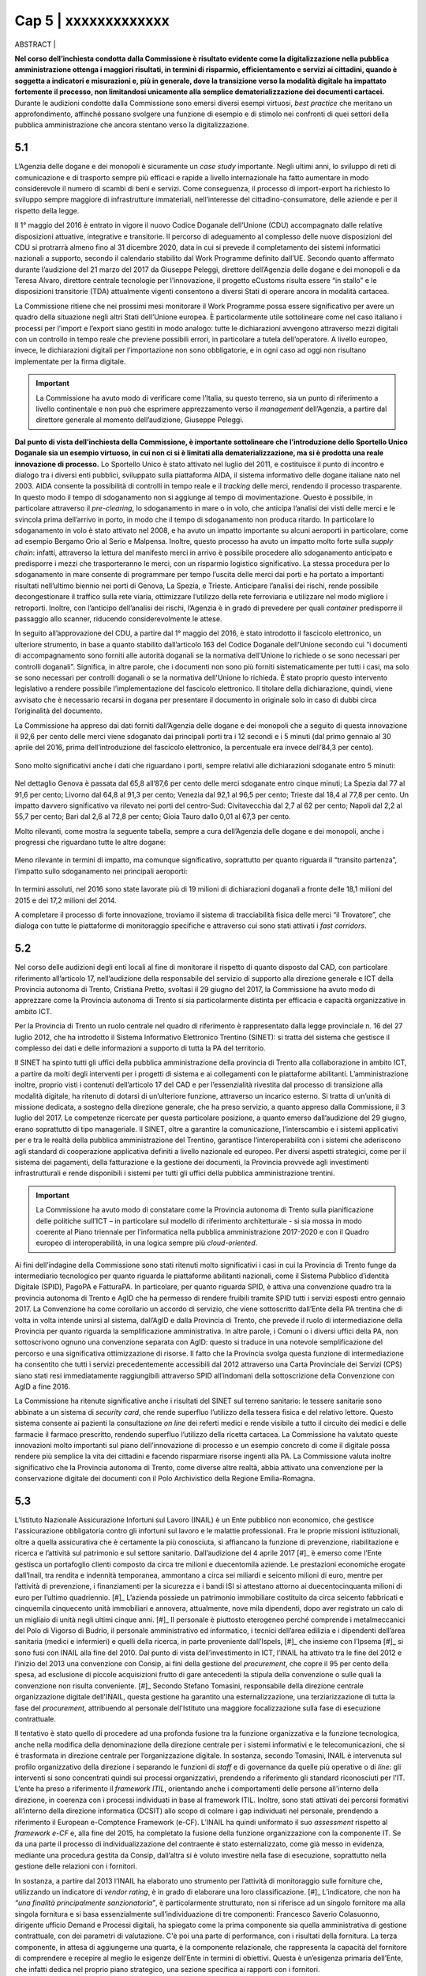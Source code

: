 ======================================================
Cap 5 | xxxxxxxxxxxxx
======================================================


ABSTRACT | 


**Nel corso dell’inchiesta condotta dalla Commissione è risultato evidente come la digitalizzazione nella pubblica amministrazione ottenga i maggiori risultati, in termini di risparmio, efficientamento e servizi ai cittadini, quando è soggetta a indicatori e misurazioni e, più in generale, dove la transizione verso la modalità digitale ha impattato fortemente il processo, non limitandosi unicamente alla semplice dematerializzazione dei documenti cartacei.** Durante le audizioni condotte dalla Commissione sono emersi diversi esempi virtuosi, *best practice* che meritano un approfondimento, affinché possano svolgere una funzione di esempio e di stimolo nei confronti di quei settori della pubblica amministrazione che ancora stentano verso la digitalizzazione.


5.1 
^^^^^^^^^^^^^^^^^^^^^^^^^^^^^^^^^^^^^^^^^
L’Agenzia delle dogane e dei monopoli è sicuramente un *case study* importante. Negli ultimi anni, lo sviluppo di reti di comunicazione e di trasporto sempre più efficaci e rapide a livello internazionale ha fatto aumentare in modo considerevole il numero di scambi di beni e servizi. Come conseguenza, il processo di import-export ha richiesto lo sviluppo sempre maggiore di infrastrutture immateriali, nell’interesse del cittadino-consumatore, delle aziende e per il rispetto della legge.

Il 1° maggio del 2016 è entrato in vigore il nuovo Codice Doganale dell’Unione (CDU) accompagnato dalle relative disposizioni attuative, integrative e transitorie. Il percorso di adeguamento al complesso delle nuove disposizioni del CDU si protrarrà almeno fino al 31 dicembre 2020, data in cui si prevede il completamento dei sistemi informatici nazionali a supporto, secondo il calendario stabilito dal Work Programme definito dall’UE. Secondo quanto affermato durante l’audizione del 21 marzo del 2017 da Giuseppe Peleggi, direttore dell’Agenzia delle dogane e dei monopoli e da Teresa Alvaro, direttore centrale tecnologie per l’innovazione, il progetto eCustoms risulta essere “in stallo” e le disposizioni transitorie (TDA) attualmente vigenti consentono a diversi Stati di operare ancora in modalità cartacea.

La Commissione ritiene che nei prossimi mesi monitorare il Work Programme possa essere significativo per avere un quadro della situazione negli altri Stati dell’Unione europea. È particolarmente utile sottolineare come nel caso italiano i processi per l’import e l’export siano gestiti in modo analogo: tutte le dichiarazioni avvengono attraverso mezzi digitali con un controllo in tempo reale che previene possibili errori, in particolare a tutela dell’operatore. A livello europeo, invece, le dichiarazioni digitali per l’importazione non sono obbligatorie, e in ogni caso ad oggi non risultano implementate per la firma digitale.

.. important::
   La Commissione ha avuto modo di verificare come l’Italia, su questo terreno, sia un punto di riferimento a livello continentale e non 
   può che esprimere apprezzamento verso il *management* dell’Agenzia, a partire dal direttore generale al momento dell’audizione, 
   Giuseppe Peleggi.

**Dal punto di vista dell’inchiesta della Commissione, è importante sottolineare che l’introduzione dello Sportello Unico Doganale sia un esempio virtuoso, in cui non ci si è limitati alla dematerializzazione, ma si è prodotta una reale innovazione di processo.** Lo Sportello Unico è stato attivato nel luglio del 2011, e costituisce il punto di incontro e dialogo tra i diversi enti pubblici, sviluppato sulla piattaforma AIDA, il sistema informativo delle dogane italiane nato nel 2003. AIDA consente la possibilità di controlli in tempo reale e il *tracking* delle merci, rendendo il processo trasparente. In questo modo il tempo di sdoganamento non si aggiunge al tempo di movimentazione. Questo è possibile, in particolare attraverso il *pre-clearing*, lo sdoganamento in mare o in volo, che anticipa l’analisi dei visti delle merci e le svincola prima dell’arrivo in porto, in modo che il tempo di sdoganamento non produca ritardo. In particolare lo sdoganamento in volo è stato attivato nel 2008, e ha avuto un impatto importante su alcuni aeroporti in particolare, come ad esempio Bergamo Orio al Serio e Malpensa. Inoltre, questo processo ha avuto un impatto molto forte sulla *supply chain*: infatti, attraverso la lettura del manifesto merci in arrivo è possibile procedere allo sdoganamento anticipato e predisporre i mezzi che trasporteranno le merci, con un risparmio logistico significativo. La stessa procedura per lo sdoganamento in mare consente di programmare per tempo l’uscita delle merci dai porti e ha portato a importanti risultati nell’ultimo biennio nei porti di Genova, La Spezia, e Trieste. Anticipare l’analisi dei rischi, rende possibile decongestionare il traffico sulla rete viaria, ottimizzare l’utilizzo della rete ferroviaria e utilizzare nel modo migliore i retroporti. Inoltre, con l’anticipo dell’analisi dei rischi, l’Agenzia è in grado di prevedere per quali *container* predisporre il passaggio allo scanner, riducendo considerevolmente le attese.

In seguito all’approvazione del CDU, a partire dal 1° maggio del 2016, è stato introdotto il fascicolo elettronico, un ulteriore strumento, in base a quanto stabilito dall’articolo 163 del Codice Doganale dell’Unione secondo cui “i documenti di accompagnamento sono forniti alle autorità doganali se la normativa dell'Unione lo richiede o se sono necessari per controlli doganali”. Significa, in altre parole, che i documenti non sono più forniti sistematicamente per tutti i casi, ma solo se sono necessari per controlli doganali o se la normativa dell'Unione lo richieda. È stato proprio questo intervento legislativo a rendere possibile l’implementazione del fascicolo elettronico. Il titolare della dichiarazione, quindi, viene avvisato che è necessario recarsi in dogana per presentare il documento in originale solo in caso di dubbi circa l’originalità del documento.

La Commissione ha appreso dai dati forniti dall’Agenzia delle dogane e dei monopoli che a seguito di questa innovazione il 92,6 per cento delle merci viene sdoganato dai principali porti tra i 12 secondi e i 5 minuti (dal primo gennaio al 30 aprile del 2016, prima dell’introduzione del fascicolo elettronico, la percentuale era invece dell’84,3 per cento).

.. figure:: imgrel/5a.png
   :alt: Figura 2
   :align: center

Sono molto significativi anche i dati che riguardano i porti, sempre relativi alle dichiarazioni sdoganate entro 5 minuti:

.. figure:: imgrel/5b.png
   :alt: Figura 2
   :align: center

Nel dettaglio Genova è passata dal 65,8 all’87,6 per cento delle merci sdoganate entro cinque minuti; La Spezia dal 77 al 91,6 per cento; Livorno dal 64,8 al 91,3 per cento; Venezia dal 92,1 al 96,5 per cento; Trieste dal 18,4 al 77,8 per cento. Un impatto davvero significativo va rilevato nei porti del centro-Sud: Civitavecchia dal 2,7 al 62 per cento; Napoli dal 2,2 al 55,7 per cento; Bari dal 2,6 al 72,8 per cento; Gioia Tauro dallo 0,01 al 67,3 per cento.

Molto rilevanti, come mostra la seguente tabella, sempre a cura dell’Agenzia delle dogane e dei monopoli, anche i progressi che riguardano tutte le altre dogane:

.. figure:: imgrel/5c.png
   :alt: Figura 2
   :align: center

Meno rilevante in termini di impatto, ma comunque significativo, soprattutto per quanto riguarda il “transito partenza”, l’impatto sullo sdoganamento nei principali aeroporti:

.. figure:: imgrel/5d.png
   :alt: Figura 2
   :align: center

In termini assoluti, nel 2016 sono state lavorate più di 19 milioni di dichiarazioni doganali a fronte delle 18,1 milioni del 2015 e dei 17,2 milioni del 2014.

A completare il processo di forte innovazione, troviamo il sistema di tracciabilità fisica delle merci “il Trovatore”, che dialoga con tutte le piattaforme di monitoraggio specifiche e attraverso cui sono stati attivati i *fast corridors*.


5.2 
^^^^^^^^^^^^^^^^^^^^^^^^^^^^^^^^^^^^^^^^^

Nel corso delle audizioni degli enti locali al fine di monitorare il rispetto di quanto disposto dal CAD, con particolare riferimento all’articolo 17, nell’audizione della responsabile del servizio di supporto alla direzione generale e ICT della Provincia autonoma di Trento, Cristiana Pretto, svoltasi il 29 giugno del 2017, la Commissione ha avuto modo di apprezzare come la Provincia autonoma di Trento si sia particolarmente distinta per efficacia e capacità organizzative in ambito ICT.

Per la Provincia di Trento un ruolo centrale nel quadro di riferimento è rappresentato dalla legge provinciale n. 16 del 27 luglio 2012, che ha introdotto il Sistema Informativo Elettronico Trentino (SINET): si tratta del sistema che gestisce il complesso dei dati e delle informazioni a supporto di tutta la PA del territorio.

Il SINET ha spinto tutti gli uffici della pubblica amministrazione della provincia di Trento alla collaborazione in ambito ICT, a partire da molti degli interventi per i progetti di sistema e ai collegamenti con le piattaforme abilitanti. L’amministrazione inoltre, proprio visti i contenuti dell’articolo 17 del CAD e per l’essenzialità rivestita dal processo di transizione alla modalità digitale, ha ritenuto di dotarsi di un’ulteriore funzione, attraverso un incarico esterno. Si tratta di un’unità di missione dedicata, a sostegno della direzione generale, che ha preso servizio, a quanto appreso dalla Commissione, il 3 luglio del 2017. Le competenze ricercate per questa particolare posizione, a quanto emerso dall’audizione del 29 giugno, erano soprattutto di tipo manageriale. Il SINET, oltre a garantire la comunicazione, l’interscambio e i sistemi applicativi per e tra le realtà della pubblica amministrazione del Trentino, garantisce l’interoperabilità con i sistemi che aderiscono agli standard di cooperazione applicativa definiti a livello nazionale ed europeo. Per diversi aspetti strategici, come per il sistema dei pagamenti, della fatturazione e la gestione dei documenti, la Provincia provvede agli investimenti infrastrutturali e rende disponibili i sistemi per tutti gli uffici della pubblica amministrazione trentini.

.. important::
   La Commissione ha avuto modo di constatare come la Provincia autonoma di Trento sulla pianificazione delle politiche sull’ICT – in 
   particolare sul modello di riferimento architetturale - si sia mossa in modo coerente al Piano triennale per l’informatica nella 
   pubblica amministrazione 2017-2020 e con il Quadro europeo di interoperabilità, in una logica sempre più *cloud-oriented*.
   
Ai fini dell’indagine della Commissione sono stati ritenuti molto significativi i casi in cui la Provincia di Trento funge da intermediario tecnologico per quanto riguarda le piattaforme abilitanti nazionali, come il Sistema Pubblico d’identità Digitale (SPID), PagoPA e FatturaPA. In particolare, per quanto riguarda SPID, è attiva una convenzione quadro tra la provincia autonoma di Trento e AgID che ha permesso di rendere fruibili tramite SPID tutti i servizi esposti entro gennaio 2017. La Convenzione ha come corollario un accordo di servizio, che viene sottoscritto dall’Ente della PA trentina che di volta in volta intende unirsi al sistema, dall’AgID e dalla Provincia di Trento, che prevede il ruolo di intermediazione della Provincia per quanto riguarda la semplificazione amministrativa. In altre parole, i Comuni o i diversi uffici della PA, non sottoscrivono ognuno una convenzione separata con AgID: questo si traduce in una notevole semplificazione del percorso e una significativa ottimizzazione di risorse. Il fatto che la Provincia svolga questa funzione di intermediazione ha consentito che tutti i servizi precedentemente accessibili dal 2012 attraverso una Carta Provinciale dei Servizi (CPS) siano stati resi immediatamente raggiungibili attraverso SPID all’indomani della sottoscrizione della Convenzione con AgID a fine 2016.

La Commissione ha ritenute significative anche i risultati del SINET sul terreno sanitario: le tessere sanitarie sono abbinate a un sistema di *security card*, che rende superfluo l’utilizzo della tessera fisica e del relativo lettore. Questo sistema consente ai pazienti la consultazione *on line* dei referti medici e rende visibile a tutto il circuito dei medici e delle farmacie il farmaco prescritto, rendendo superfluo l’utilizzo della ricetta cartacea. La Commissione ha valutato queste innovazioni molto importanti sul piano dell’innovazione di processo e un esempio concreto di come il digitale possa rendere più semplice la vita dei cittadini e facendo risparmiare risorse ingenti alla PA. La Commissione valuta inoltre significativo che la Provincia autonoma di Trento, come diverse altre realtà, abbia attivato una convenzione per la conservazione digitale dei documenti con il Polo Archivistico della Regione Emilia-Romagna.

5.3 
^^^^^^^^^^^^^^^^^^^^^^^^^^^^^^^^^^^^^^^^^

L’Istituto Nazionale Assicurazione Infortuni sul Lavoro (INAIL) è un Ente pubblico non economico, che gestisce l'assicurazione obbligatoria contro gli infortuni sul lavoro e le malattie professionali. Fra le proprie missioni istituzionali, oltre a quella assicurativa che è certamente la più conosciuta, si affiancano la funzione di prevenzione, riabilitazione e ricerca e l’attività sul patrimonio e sul settore sanitario. Dall’audizione del 4 aprile 2017 [#]_ è emerso come l’Ente gestisca un portafoglio clienti composto da circa tre milioni e duecentomila aziende. Le prestazioni economiche erogate dall’Inail, tra rendita e indennità temporanea, ammontano a circa sei miliardi e seicento milioni di euro, mentre per l’attività di prevenzione, i finanziamenti per la sicurezza e i bandi ISI si attestano attorno ai duecentocinquanta milioni di euro per l’ultimo quadriennio. [#]_ L’azienda possiede un patrimonio immobiliare costituito da circa seicento fabbricati e cinquemila cinquecento unità immobiliari e annovera, attualmente, nove mila dipendenti, dopo aver registrato un calo di un migliaio di unità negli ultimi cinque anni. [#]_ Il personale è piuttosto eterogeneo perché comprende i metalmeccanici del Polo di Vigorso di Budrio, il personale amministrativo ed informatico, i tecnici dell’area edilizia e i dipendenti dell’area sanitaria (medici e infermieri) e quelli della ricerca, in parte proveniente dall’Ispels, [#]_ che insieme con l’Ipsema [#]_ si sono fusi con INAIL alla fine del 2010. Dal punto di vista dell’investimento in ICT, l’INAIL ha attivato tra le fine del 2012 e l’inizio del 2013 una convenzione con Consip, ai fini della gestione del *procurement*, che copre il 95 per cento della spesa, ad esclusione di piccole acquisizioni frutto di gare antecedenti la stipula della convenzione o sulle quali la convenzione non risulta conveniente. [#]_ Secondo Stefano Tomasini, responsabile della direzione centrale organizzazione digitale dell'INAIL, questa gestione ha garantito una esternalizzazione, una terziarizzazione di tutta la fase del *procurement*, attribuendo al personale dell'Istituto una maggiore focalizzazione sulla fase di esecuzione contrattuale. 

Il tentativo è stato quello di procedere ad una profonda fusione tra la funzione organizzativa e la funzione tecnologica, anche nella modifica della denominazione della direzione centrale per i sistemi informativi e le telecomunicazioni, che si è trasformata in direzione centrale per l’organizzazione digitale. In sostanza, secondo Tomasini, INAIL è intervenuta sul profilo organizzativo della direzione i separando le funzioni di *staff* e di governance da quelle più operative o di *line*: gli interventi si sono concentrati quindi sui processi organizzativi, prendendo a riferimento gli standard riconosciuti per l'IT. L’ente ha preso a riferimento il *framework ITIL*, orientando anche i comportamenti delle persone all'interno della direzione, in coerenza con i processi individuati in base al framework ITIL. Inoltre, sono stati attivati dei percorsi formativi all’interno della direzione informatica (DCSIT) allo scopo di colmare i gap individuati nel personale, prendendo a riferimento il European e-Comptence Framework (e-CF). L’INAIL ha quindi uniformato il suo *assessment* rispetto al *framework e-CF* e, alla fine del 2015, ha completato la fusione della funzione organizzazione con la componente IT. Se da una parte il processo di individualizzazione del contraente è stato esternalizzato, come già messo in evidenza, mediante una procedura gestita da Consip, dall’altra si è voluto investire nella fase di esecuzione, soprattutto nella gestione delle relazioni con i fornitori. 

In sostanza, a partire dal 2013 l’INAIL ha elaborato uno strumento per l’attività di monitoraggio sulle forniture che, utilizzando un indicatore di *vendor rating*, è in grado di elaborare una loro classificazione. [#]_ L’indicatore, che non ha *“una finalità principalmente sanzionatoria”*, è particolarmente strutturato, non si riferisce ad un singolo fornitore ma alla singola fornitura e si basa essenzialmente sull’individuazione di tre componenti: Francesco Saverio Colasuonno, dirigente ufficio Demand e Processi digitali, ha spiegato come la prima componente sia quella amministrativa di gestione contrattuale, con dei parametri di valutazione. C'è poi una parte di performance, con i risultati della fornitura. La terza componente, in attesa di aggiungerne una quarta, è la componente relazionale, che rappresenta la capacità del fornitore di comprendere e recepire al meglio le esigenze dell’Ente in termini di obiettivi. Questa è un’esigenza primaria dell’Ente, che infatti dedica nel proprio piano strategico, una sezione specifica ai rapporti con i fornitori. 

In audizione Stefano Tomasini ha messo in evidenza come il *vendor rating* sia preso a riferimento anche nelle gare Consip, inoltre è previsto un meccanismo di gestione della fornitura, c.d. *dual sourcing*. Da quanto emerso dall’audizione, le gare INAIL sono separate in quattro lotti contigui (assicurativo, *digital front-end*, parte sanitaria, prevenzione e ricerca) nei quali è prevista, in base all’analisi strutturata fornita dal *vendor rating*, la possibilità di passare al fornitore del lotto contiguo nel momento in cui la fornitura non dovesse dare i risultati previsti e desiderati. In questo modo si sollecita e sensibilizza il fornitore nel prestare particolare attenzione al raggiungimento dei risultati attesi. Dall’audizione è emerso che il vendor rating, pur essendo un utile strumento di gestione dei fornitori, non è utilizzato da nessun altra pubblica amministrazione ad esclusione dell’INAIL che comunque si è attivata per diffondere l’utilizzo di tale strumento, in particolare organizzando due eventi ai quali sono state invitate le altre pubbliche amministrazioni e i vendor, per rappresentare l’applicazione e i risultati di tale modello.


5.3.1 
~~~~~~~~~~~~~~~~~~~~~~~~~~~~~~~~
I questionari sui quali si basa lo strumento del vendor rating sono strutturati su una batteria di indici, con pesature differenziate rispetto a ciascuna fornitura, che garantiscono la convergenza sui tre ambiti di monitoraggio e vengono somministrati materialmente da un nucleo di due o tre persone della direzione. Gli indici sono 180 e il questionario è rilevato internamente: l’indicatore sintetico che si costruisce in seguito ha una percentuale di valorizzazione e determina l’adeguatezza o meno della fornitura rispetto all’indicatore che è stato identificato. In aggiunta ai parametri rilevati attraverso i questionari somministrati, Francesco Saverio Colasuonno ha spiegato come ci siano anche dei parametri che vengono utilizzati in maniera automatica, che ad esempio riguardano i Service Level Agreement (SLA) previsti nei contratti di servizio e i Key Performance Indicator (KPI) presenti; la combinazione dei vari fattori ,si traduce in un unico parametro complessivo. Alla conclusione del processo di somministrazione guidata e di interpretazione dei parametri, i dati ottenuti rappresentano un’indicazione anche numerica, di come l'organizzazione interna dell'istituto sia in grado di valorizzare e stabilire dove deve migliorare la fase di acquisizione. Lo strumento mette in evidenza sia gli elementi di miglioramento, sia quelli di difficoltà, sui quali il comitato di autogoverno è chiamato a verificare l’esistenza di un eventuale gap da colmare. I risultati dell’utilizzo del *vendor rating* hanno fatto registrare un miglioramento sotto il profilo delle performance e, in alcune circostanze, nella gestione amministrativa, poiché contestualmente è stato migliorato anche il processo di fatturazione, che prevede l’erogazione dei documenti da parte dei fornitori sulla base delle regolari esecuzioni rilasciate dai Responsabili Unici del Procedimento e dai Direttori dell'Esecuzione del Contratto, con un'identificazione ormai puntuale tra gli elementi che costituiscono la fattura e gli elementi che sono stati oggetto della regolare esecuzione. L’ottimizzazione del processo di fatturazione, secondo i dirigenti di Inail, consentirà nel breve periodo anche di accelerare il processo di pagamento delle fatture emesse dai fornitori, automatizzando di conseguenza il processo di ciclo passivo. In ottemperanza a quanto previsto dalla circolare AgID, [#]_  l’attenzione nei confronti dei fornitori si è focalizzata anche sul ruolo del monitore, che viene coinvolto nell’attività di monitoraggio nella seconda fase di esecuzione contrattuale. Il monitore deve essere un soggetto terzo rispetto alle forniture presenti all’interno dell’amministrazione. Fino ad aprile del 2017, il monitore era una figura esterna all’Ente, ma selezionata da un elenco di monitori certificati, individuati all’interno di una lista fornita da AgID. Tuttavia Tomasini ha tenuto a precisare come dalle prossime gare, in attuazione della circolare AgID di dicembre 2016, il monitore sarà un soggetto non più individuato all’interno della lista AgID, che sarà selezionato con una gara pubblica *ad hoc* e si occuperà anche del monitoraggio dei contratti di minore entità. 



5.3.2 
~~~~~~~~~~~~~~~~~~~~~~~~~~~~~~~~
INAIL inoltre, ha predisposto il piano triennale per l’IT, che ha consentito di portare a compimento alcuni progetti, quale l’avvio del nuovo portale web nel 2016 e quella del nuovo portale Intranet, andato on line nei primi mesi del 2017. Al momento dell’audizione, Stefano Tomasini ha anche annunciato come l’INAIL stesse per avviare un progetto per la definizione di corsi e di iniziative formative sulle competenze digitali dedicato al personale amministrativo. La creazione dell’infrastruttura organizzativa ha consentito la ridefinizione di tutti i processi organizzativi interni per l’area del back-end, favorendo la razionalizzazione e la standardizzazione di tutti i processi interni, e semplificando di conseguenza l’utilizzo delle piattaforme a supporto e gli ARP. [#]_

Un altro degli interventi strutturali di maggior impatto è stato il progetto di semplificazione delle componenti software degli application server di front-end e back-end. Nel 2013, infatti, esistevano tredici versioni differenti di application server, mentre oggi, grazie all’azione di standardizzazione e razionalizzazione, esistono un application server per il *front-end* e un altro per il *back-end*. In questo modo, è più semplice tenere sotto monitoraggio tutti i servizi erogati dall’Istituto.

Alla fine del 2015, inoltre, è entrata in servizio la *control room*, grazie alla quale si possono tenere sotto osservazione tutti i servizi erogati dall'Istituto, sulla base di un catalogo unificato, condiviso fra le varie aree all'interno della direzione. Inoltre, ove è stato possibile farlo, l’INAIL ha attivato cooperazioni applicative di interscambio di informazioni con altre pubbliche amministrazioni, utilizzando la porta di dominio qualificata da AgID. Questi interscambi sono attivi con l’INPS e la Cassa Edile per la predisposizione del DURC *online*; con l’INPS e il Ministero del lavoro per le comunicazioni sul lavoro occasionale e accessorio; con le regioni, per l’invio dei certificati medici per gli infortuni; con la Telecom, le Ferrovie dello Stato e con Poste, per quanto riguarda le denunce di infortunio dei dipendenti di queste aziende e con i Carabinieri per la vigilanza. Per quanto riguarda i pilastri dell'Agenda Digitale, l'INAIL ha rispettato l'obbligo, previsto dal 6 giugno 2014, dell'invio delle fatture in formato elettronico alle pubbliche amministrazioni, utilizzando fin dal 30 maggio 2014 il canale del Sistema Di Interscambio (SDI) per la gestione delle fatture elettroniche. Sempre in collaborazione con AgID, l'accesso generalizzato per tutti i servizi di INAIL tramite SPID è stato reso accessibile fin da subito. Per quanto attiene la diffusione del canale PagoPA, è stato attivato inizialmente per il contributo casalinghe, che coinvolge quasi un milione di contribuenti anche per la riscossione dei canoni di locazione. Entro il 2017, nel rispetto del cronoprogramma condiviso con AgID, saranno attivati ulteriori servizi, ad esempio quelli relativi ai mutui, ai pagamenti verso il centro protesi o quelli per l’editoria. A precisazione sull’argomento, Francesco Saverio Colasuonno ha messo in evidenza il limite relativo ai pagamenti dei premi assicurativi, che rappresentano la gran parte delle entrate dell’INAIL: vengono effettuati attraverso il modello F24, che attualmente è un pagamento che non può essere veicolato attraverso il nodo PagoPA dei pagamenti.

Il piano triennale 2017-2019 dell’INAIL si è anche particolarmente incentrato sulle aree di *business*, ponendo al centro dell’attenzione le soluzioni migliori a favore dell’utenza, che per l’INAIL è rappresentata sia dalle aziende sia dai lavoratori, i quali nel momento in cui subiscono un infortunio diventano utenti-clienti dell’Ente. In questa prospettiva diventa di fondamentale importanza la valorizzazione dei dati. Il portale dell’INAIL registra 26 milioni di visualizzazioni l’anno, un dato che è raddoppiato anche grazie alla nuova veste grafica e ai nuovi servizi messi *online* nel 2016. Fra i servizi *online* messi a disposizione dell’utenza, è operativo quello relativo al DURC, che è passato da circa un milione di richieste evase in automatico, a circa 3 milioni.

Sul fronte della *customer experience* nei confronti dei servizi erogati dall’Istituto, è stato avviato un programma specifico sul *digital front-end*, a partire dall’evoluzione del contact center multicanale, che oggi vede una fornitura congiunta tra INPS, Equitalia e INAIL, ma che nel prossimo futuro prevedrà una soluzione di tipo diverso rispetto alla fornitura congiunta con INPS e con Equitalia. Infine è stato avviato un progetto di *open innovation* con l’obiettivo di testare le soluzioni che si basano essenzialmente sull'utilizzo dell’Internet delle cose, soprattutto in ambito sanitario e riabilitativo. L’attività è stata resa possibile dall’integrazione della Direzione Centrale Organizzazione Digitale (DCOD) con il centro di riabilitazione di Volterra e l’Università di Parma.

------------


5.4 
^^^^^^^^^^^^^^^^^^^^^^^^^^^^^^^^^^^^^^^^^
Nell’ambito del sistema SIAN, la Commissione ha avuto modo di appurare che diverse Regioni sono dotate di propri organismi pagatori: il Piemonte, la Lombardia, le Province autonome di Trento e Bolzano, il Veneto, l’Emilia-Romagna, la Toscana e la Calabria. Per le Regioni che non sono dotate di proprio organismo pagatore risulta competente Agea, attraverso Agea pagatore. Ai fini di una corretta comprensione è importante distinguere Agea pagatore (che svolge le funzioni di classico organismo pagatore) e Agea organismo di coordinamento che, come indicato dal nome, ha il potere di coordinare le attività di tutti gli organismi pagatori, compreso l’organismo pagatore di Agea.

Tra gli organismi pagatori il ruolo di AVEPA, l’Agenzia veneta per i pagamenti in agricoltura, va segnalato per competenze e funzionamento. Tuttavia, risulta improprio considerare AVEPA unicamente un organismo pagatore dal momento che gestisce il 95 per cento delle risorse legate all’agricoltura su delega della Regione Veneto, i fondi FEAGA, FESR e il PSR (Programma di Sviluppo Rurale). Nelle altre regioni, per i fondi PSR, risultano competenti gli uffici regionali.

L’investimento per i sistemi ICT di AVEPA ammonta a 1,5 milioni l’anno, e una parte molto significativa è destinata a bandi di gara gestiti direttamente dall’AVEPA. Nel corso dell’audizione del direttore di AVEPA, Fabrizio Stella, svoltasi il 30 maggio 2017, è stato sottolineato come il *management* di AVEPA consideri di fondamentale importanza la gestione del rapporto con il fornitore in ogni passo, anche dopo l’aggiudicazione della gara. L’AVEPA dedica a questa funzione un dirigente ICT con relativo *staff*. Il sistema informatico AVEPA dialoga direttamente con il SIAN, mentre non ha rapporti con SIN.

Nel corso della stessa audizione, la Commissione ha appreso che risultano in organico di AVEPA 450 persone, con un rapporto tra dirigenti e dipendenti di 1 a 33, e che risulta presente in tutte le province del Veneto. Nella stessa occasione la Commissione ha appurato che le funzioni amministrative relative all’anagrafe del settore primario, al fascicolo, allo schedario vitivinicolo, ai carburanti agricoli, (per il Veneto stimati in 300 mila tonnellate), all’emissione dei libretti agricoli, ai prodotti fitosanitari, all’edilizia rurale, all’agricoltura sociale, alle qualifiche professionali IAP e alle calamità naturali sono delegate integralmente ad AVEPA. In secondo luogo, la Regione Veneto ha delegato ad AVEPA anche la gestione del POR FESR: si tratta di fondi che riguardano turismo, artigianato, industria, università per un totale di 650 milioni di euro. Inoltre, AVEPA gestisce, sempre su delega regionale, anche i fondi della Protezione civile della Presidenza del Consiglio dei ministri per le calamità naturali non attinenti al settore dell’agricoltura ed è autorità certificata di audit nel programma di cooperazione transfrontaliera Italia-Croazia.

La Rete Rurale Nazionale è l’istituto terzo del Ministero che valuta l’andamento dei pagamenti rispetto all’avanzamento della spesa del PSR. Alla data dell’audizione (30 maggio 2017) il direttore di AVEPA ha affermato che il Veneto ha già speso il 19,5 per cento della spesa programmata: una cifra che evita in modo certo il disimpegno, previsto qualora i fondi non siano utilizzati entro il 31 dicembre 2018. La Commissione ha constatato come dai raffronti della stessa Rete rurale risulti come il Veneto sia molto più vicino alla media europea di utilizzo dei fondi rispetto all’Italia.

L’AVEPA ha ottenuto tutte le certificazioni dei conti da autorità esterne, società di revisioni, Commissione europea, Corte dei conti, con il punteggio massimo di 4 su 4 e con nessuna osservazione o prescrizione e ha ottenuto la liquidazione dei conti dalla Commissione europea senza alcuna osservazione, anche in ragione di un tasso di errore inferiore al 2 per cento.

Tutti gli applicativi di AVEPA sono predisposti per SPID. Sono stati dematerializzati il 70 per cento dei documenti in uscita e il 40 per cento dei documenti in entrata (tramite PEC). Tutte le 180 mila domande relative al PSR sono state dematerializzate. L’accesso alla piattaforma digitale è garantito all’Agenzia delle dogane e alla Guardia di finanza, ed è operativo un sistema di tracciatura dei metadati. AVEPA è, da sette anni, certificata ISO 27001. Per la conservazione digitale di tutto il materiale è attiva una convenzione con il PARER, il Polo Archivistico della Regione Emilia-Romagna, a prezzo circa 10-15 volte inferiore di quello di mercato, come ha avuto modo di apprendere la Commissione durante l’audizione.

Oltre allo sportello virtuale, l’AVEPA ha sviluppato un meccanismo importante di controllo *in loco* e un sistema di aggiornamento del catasto agricolo che la Commissione valuta come virtuosi. Per quanto riguarda il controllo *in loco*, attraverso il *tablet*, grazie alla georeferenziazione e alla certificazione dei metadati, l’operatore è in grado di intervenire direttamente sul fascicolo e sul catasto agricolo scattando una semplice foto a un determinato appezzamento. Il sistema di aggiornamento del catasto agricolo attraverso droni è invece attivo da 3 anni: significa che l’aggiornamento avviene in tempi molto più ravvicinati dei 3 anni previsti dal sistema di *refresh* di Agea. Recentemente AVEPA, proprio attraverso l’utilizzo di appositi droni, si è occupata del monitoraggio dei lavori sulla pedemontana veneta.

5.5 
^^^^^^^^^^^^^^^^^^^^^^^^^^^^^^^^^^^^^^^^^
Nell’ambito del sostegno al Piano triennale per l’informatica nella pubblica amministrazione sviluppato da AgID, il Team per la trasformazione digitale ha messo a disposizione degli utenti, in questo caso gli operatori delle diverse PA, di AgID e dello stesso Team, **un set di strumenti che consente di condividere le esperienze migliori, ma anche di avere chiarimenti immediati nel merito dei diversi aspetti del Piano triennale, in particolare attraverso un Forum e la piattaforma rivolta agli sviluppatori Github.** La Commissione rileva come si tratti di un esempio significativo di utilizzo di piattaforme per la trasparenza e la partecipazione. È importante che questo avvenga su un progetto davvero strategico per la digitalizzazione del Paese come il piano triennale, che segnerà una trasformazione organica del sistema Paese verso il digitale. Troppo spesso, infatti, la Commissione ha constatato come un approccio unicamente *top-down* sia foriero di mancata o parziale applicazione delle norme. **È necessario – a parere della Commissione – rendere chi lavora ogni giorno nella PA ai diversi livelli protagonista del cambiamento.**
